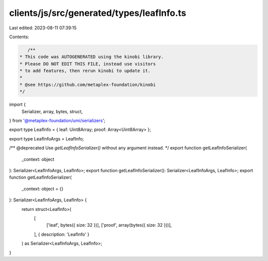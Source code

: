 clients/js/src/generated/types/leafInfo.ts
==========================================

Last edited: 2023-08-11 07:39:15

Contents:

.. code-block:: ts

    /**
 * This code was AUTOGENERATED using the kinobi library.
 * Please DO NOT EDIT THIS FILE, instead use visitors
 * to add features, then rerun kinobi to update it.
 *
 * @see https://github.com/metaplex-foundation/kinobi
 */

import {
  Serializer,
  array,
  bytes,
  struct,
} from '@metaplex-foundation/umi/serializers';

export type LeafInfo = { leaf: Uint8Array; proof: Array<Uint8Array> };

export type LeafInfoArgs = LeafInfo;

/** @deprecated Use `getLeafInfoSerializer()` without any argument instead. */
export function getLeafInfoSerializer(
  _context: object
): Serializer<LeafInfoArgs, LeafInfo>;
export function getLeafInfoSerializer(): Serializer<LeafInfoArgs, LeafInfo>;
export function getLeafInfoSerializer(
  _context: object = {}
): Serializer<LeafInfoArgs, LeafInfo> {
  return struct<LeafInfo>(
    [
      ['leaf', bytes({ size: 32 })],
      ['proof', array(bytes({ size: 32 }))],
    ],
    { description: 'LeafInfo' }
  ) as Serializer<LeafInfoArgs, LeafInfo>;
}



